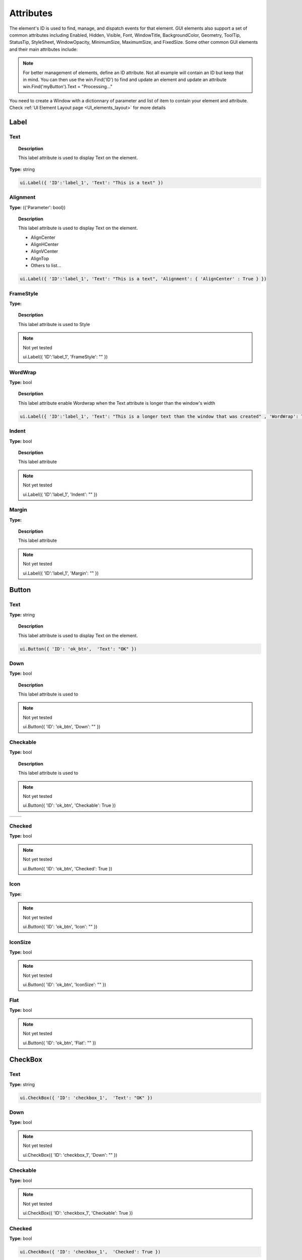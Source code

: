 Attributes
==========

The element's ID is used to find, manage, and dispatch events for that element. GUI elements also support a set of common attributes including 
Enabled, Hidden, Visible, Font, WindowTitle, BackgroundColor, Geometry, ToolTip, StatusTip, StyleSheet, WindowOpacity, MinimumSize, MaximumSize, 
and FixedSize. Some other common GUI elements and their main attributes include:


..  note:: 
	For better management of elements, define an ID attribute. Not all example will contain an ID but keep that in mind. 
	You can then use the win.Find('ID') to find and update an element and update an attribute win.Find('myButton').Text = "Processing..."


You need to create a Window with a dictionnary of parameter and list of item to contain your element and attribute. 
Check :ref:`UI Element Layout page <UI_elements_layout>` for more details

Label
-----

.. _Label Text:

Text
^^^^

..  topic:: Description

	This label attribute is used to display Text on the element. 

**Type:** string

..  code-block:: python

	ui.Label({ 'ID':'label_1', 'Text': "This is a text" })


..  image:: images/UI_label_text.png
	:width: 400px
	:align: center

Alignment 
^^^^^^^^^

**Type:** ({'Parameter': bool})

..  topic:: Description

	This label attribute is used to display Text on the element.

	* AlignCenter
	* AlignHCenter
	* AlignVCenter
	* AlignTop
	* Others to list...

..  code-block:: python

	ui.Label({ 'ID':'label_1', 'Text': "This is a text", 'Alignment': { 'AlignCenter' : True } })

..  image:: images/UI_label_alignment.png
	:width: 400px
	:align: center


FrameStyle
^^^^^^^^^^

**Type:** 

..  topic:: Description

	This label attribute is used to Style

..  note:: Not yet tested

	ui.Label({ 'ID':'label_1', 'FrameStyle': "" })

WordWrap
^^^^^^^^

**Type:** bool

..  topic:: Description

	This label attribute enable Wordwrap when the Text attribute is longer than the window's width

..  code-block:: python
	
	ui.Label({ 'ID':'label_1', 'Text': "This is a longer text than the window that was created" , 'WordWrap': True })

..  image:: images/UI_label_wordwrap.png
	:width: 400px
	:align: center

Indent
^^^^^^

**Type:** bool

..  topic:: Description

	This label attribute

..  note:: Not yet tested

	ui.Label({ 'ID':'label_1', 'Indent': "" })

Margin
^^^^^^

**Type:** 

..  topic:: Description

	This label attribute

..  note:: Not yet tested

	ui.Label({ 'ID':'label_1', 'Margin': "" })


Button
------

.. _Button Text:

Text
^^^^

**Type:** string

..  topic:: Description	

	This label attribute is used to display Text on the element. 

..  code-block:: 

    ui.Button({ 'ID': 'ok_btn',  'Text': "OK" })

..  image:: images/UI_button_text.png
	:width: 400px
	:align: center

Down
^^^^

**Type:** bool

..  topic:: Description

	This label attribute is used to 

..  note:: Not yet tested

    ui.Button({ 'ID': 'ok_btn',  'Down': "" })

Checkable
^^^^^^^^^

**Type:** bool

..  topic:: Description
	
	This label attribute is used to 

..  note:: Not yet tested

    ui.Button({ 'ID': 'ok_btn',  'Checkable': True })

..  |checkon| image:: images/UI_button_checkable_on.png
	:width: 300pt

..  |checkoff| image:: images/UI_button_checkable_off.png
	:width: 300pt

+------------+------------+
| |checkon|  | |checkoff| |
+------------+------------+


Checked
^^^^^^^

**Type:** bool

..  topic:: Description	
	This label attribute is used to 

..  note:: Not yet tested

    ui.Button({ 'ID': 'ok_btn',  'Checked': True })


Icon
^^^^

**Type:** 

..  topic:: Description	
	This label attribute is used to 

..  note:: Not yet tested

    ui.Button({ 'ID': 'ok_btn',  'Icon': "" })


IconSize
^^^^^^^^

**Type:** bool

..  topic:: Description	
	This label attribute is used to 

..  note:: Not yet tested

    ui.Button({ 'ID': 'ok_btn',  'IconSize': "" })

Flat
^^^^

**Type:** bool

..  topic:: Description	
	This label attribute is used to 

..  note:: Not yet tested

    ui.Button({ 'ID': 'ok_btn',  'Flat': "" })


CheckBox
--------

Text
^^^^

**Type:** string

..  topic:: Description		
	This label attribute is used to display Text on the element. 

..  code-block:: 

    ui.CheckBox({ 'ID': 'checkbox_1',  'Text': "OK" })

..  image:: images/UI_checkbox_text.png
	:width: 400px
	:align: center


Down
^^^^

**Type:** bool

..  topic:: Description		
	This label attribute is used to 

..  note:: Not yet tested

    ui.CheckBox({ 'ID': 'checkbox_1',  'Down': "" })

Checkable
^^^^^^^^^

**Type:** bool

..  topic:: Description		
	This label attribute is used to 

..  note:: Not yet tested

    ui.CheckBox({ 'ID': 'checkbox_1',  'Checkable': True })


Checked
^^^^^^^

**Type:** bool

..  topic:: Description		
	This label attribute is used to 

..  code-block:: python

    ui.CheckBox({ 'ID': 'checkbox_1',  'Checked': True })

..  image:: images/UI_checkbox_checked.png
	:width: 400px
	:align: center

Tristate
^^^^^^^^

**Type:**

..  topic:: Description		
	This label attribute is used to activate a 3 state checkbox

..  code-block:: python

    ui.CheckBox({ 'ID': 'checkbox_1',  'Tristate': True })


.. 	|tri1| image:: images/UI_checkbox_tristate1.png
    :width: 300pt

..  |tri2| image:: images/UI_checkbox_tristate2.png
	:width: 300pt

..  |tri3| image:: images/UI_checkbox_tristate3.png
	:width: 300pt

+---------+---------+---------+
| |tri1|  | |tri2|  | |tri3|  |
+---------+---------+---------+


CheckState
^^^^^^^^^^

**Type:**

..  topic:: Description		
	This label attribute is used to 

..  note:: Not yet tested

    ui.CheckBox({ 'ID': 'checkbox_1',  'CheckState': "" })


ComboBox
--------

ItemText
^^^^^^^^

**Type:**

..  topic:: Description		
	This label attribute is used to

..  note:: Not yet tested

    ui.ComboBox({ 'ID': 'combo_1',  'ItemText': 'test' })


Editable
^^^^^^^^

**Type:**bool

..  topic:: Description	
	This label attribute is used to 

..  note:: Not yet tested

    ui.ComboBox({ 'ID': 'combo_1',  'Editable': "" })


CurrentIndex
^^^^^^^^^^^^

**Type:**

..  topic:: Description	
	This label attribute is used to 

..  note:: Not yet tested

    ui.ComboBox({ 'ID': 'combo_1',  'CurrentIndex': "" })


CurrentText
^^^^^^^^^^^

**Type:**string

..  topic:: Description	
	This label attribute is used to 

..  note:: Not yet tested

    ui.ComboBox({ 'ID': 'combo_1',  'CurrentText': "" })


Count
^^^^^

**Type:**int

..  topic:: Description	
	This label attribute is used to 

..  note:: Not yet tested

    ui.ComboBox({ 'ID': 'combo_1',  'Count': 3 })


SpinBox
-------

Value
^^^^^

**Type:** int

..  topic:: Description		
	This spinbox attribute is used to set the current SpinBox value (default max=99)

..  code-block:: python

    ui.SpinBox({ 'ID': 'spin_1',  'Value': 10 })

..  image:: images/UI_spinbox_value.png
	:width: 400px
	:align: center

Minimum
^^^^^^^

**Type:** int

..  topic:: Description

	This spinbox attribute is used to set a Minimum value to the SpinBox

..  code-block:: python

    ui.SpinBox({ 'ID': 'spin_1',  'Minimum': 5 })


Maximum
^^^^^^^

**Type:** int

..  topic:: Description		

	This spinbox attribute is used to set a Maximum value to the SpinBox

..  code-block:: python

    ui.SpinBox({ 'ID': 'spin_1',  'Maximum': 8 })


SingleStep
^^^^^^^^^^

**Type:** int

..  topic:: Description	

	This spinbox attribute is used to set the step value of the SpinBox

..  code-block:: python

    ui.SpinBox({ 'ID': 'spin_1',  'SingleStep': 2 })


Prefix
^^^^^^

**Type:** string

..  topic:: Description	

	This spinbox attribute is used add a text prefix to the spinbox value

..  code-block:: python

    ui.SpinBox({ 'ID': 'spin_1',  'Prefix': "ABC_0" })

..  image:: images/UI_spinbox_prefix.png
	:width: 400px
	:align: center


Suffix
^^^^^^

**Type:** string

..  topic:: Description	

	This spinbox attribute is used add a text suffix to the spinbox value

..  code-block:: python

    ui.SpinBox({ 'ID': 'spin_1',  'Suffix': '_XYZ' })

..  image:: images/UI_spinbox_suffix.png
	:width: 400px
	:align: center


Alignment
^^^^^^^^^

**Type:**

..  topic:: Description		

	This label attribute is used to

..  note:: Not yet tested

    ui.SpinBox({ 'ID': 'spin_1',  'Alignment': "" })


ReadOnly
^^^^^^^^

**Type:** bool

..  topic:: Description	

	This spinbox attribute is used limit the spinbox usage to the side arrows. Keyboard entry disabled

..  code-block:: python

    ui.SpinBox({ 'ID': 'spin_1',  'ReadOnly': True })


Wrapping
^^^^^^^^

**Type:** bool

..  topic:: Description

	This spinbox attribute is used to allow the value to return to the Minimum value when passed Maximum and vice-versa

..  code-block:: python

    ui.SpinBox({ 'ID': 'spin_1',  'Wrapping': True })


Slider
------

Value
^^^^^

**Type:** int

..  topic:: Description	

	This slider attribute is used to set the slider value

..  code-block:: python

    ui.Slider({ 'ID': 'slider_1',  'Value': 5 })

..  image:: images/UI_slider_value.png
	:width: 400px
	:align: center

Minimum
^^^^^^^

**Type:** int

..  topic:: Description		

	This slider attribute is used to set a Minimum value to the Slider

..  code-block:: python

    ui.Slider({ 'ID': 'slider_1',  'Minimum': 2 })


Maximum
^^^^^^^

**Type:** int

..  topic:: Description	

	This slider attribute is used to set a Maximum value to the Slider

..  code-block:: python

    ui.Slider({ 'ID': 'slider_1',  'Maximum': 8 })


SingleStep
^^^^^^^^^^

**Type:** int

..  topic:: Description		

	This slider attribute is used to set the step value of the slider

..  code-block:: python

    ui.Slider({ 'ID': 'slider_1',  'SingleStep': 2 })


PageStep
^^^^^^^^

**Type:**

..  topic:: Description		

	This label attribute is used to

..  note:: Not yet tested

    ui.Slider({ 'ID': 'slider_1',  'PageStep': "" })


Orientation
^^^^^^^^^^^

**Type:** string

..  topic:: Description		

	This slider attribute is used to set the orientation of the slider

	* Vertical
	* Horizontal
	* ...

..  code-block:: python

    ui.Slider({ 'ID': 'slider_1',  'Orientation': 'Vertical' })

..  image:: images/UI_slider_orientation.png
	:width: 400px
	:align: center

Tracking
^^^^^^^^

**Type:**

..  topic:: Description	

	This label attribute is used to

..  note:: Not yet tested

    ui.Slider({ 'ID': 'slider_1',  'Tracking': "" })


SliderPosition
^^^^^^^^^^^^^^

**Type:**

..  topic:: Description	

	This label attribute is used to

..  note:: Not yet tested

    ui.Slider({ 'ID': 'slider_1',  'SliderPosition': ""})


LineEdit
--------

Text
^^^^

**Type:** string

..  topic:: Description	

	This attribute is used to set and display the Text in the LineEdit box. For Multi-Line text, use the TextEdit_ element.  

..  note:: Not yet tested

    ui.LineEdit({ 'ID': 'le_1',  'Text': "My Text" })

..  image:: images/UI_lineedit_text.png
	:width: 400px
	:align: center


PlaceholderText
^^^^^^^^^^^^^^^

**Type:** string

..  topic:: Description		

	This attribute is used to display a text in the lineEdit box. 
	The PlaceholderText will be replaced by user input. 

..  code-block:: python

    ui.LineEdit({ 'ID': 'le_1',  'PlaceholderText': "My Placeholder text" })

..  image:: images/UI_lineedit_placeholdertext.png
	:width: 400px
	:align: center


Font
^^^^

**Type:** 

..  topic:: Description		
	This attribute is used to

..  note:: Not yet tested

    ui.LineEdit({ 'ID': 'le_1',  'Font': "" })


MaxLength
^^^^^^^^^

**Type:** int

..  topic:: Description

	This attribute is used to limit the user input to x(int) character

..  code-block:: python

    ui.LineEdit({ 'ID': 'le_1',  'MaxLength': 10 })


ReadOnly
^^^^^^^^

**Type:** bool

..  topic:: Description		
	This attribute is used to set the LineEdit to be Read-Only. 

..  code-block:: python

    ui.LineEdit({ 'ID': 'le_1',  'ReadOnly': True })


Modified
^^^^^^^^

**Type:** 

..  topic:: Description

	This label attribute is used to

..  note:: Not yet tested

    ui.LineEdit({ 'ID': 'le_1',  'Modified': "" })


ClearButtonEnabled
^^^^^^^^^^^^^^^^^^

**Type:** bool

..  topic:: Description

	This attribute is used to add a button to clear the text field

..  code-block:: python

    ui.LineEdit({ 'ID': 'le_1', 'ClearButtonEnabled': True })

..  image:: images/UI_lineedit_ClearButtonEnabled.png
	:width: 400px
	:align: center


TextEdit
--------

Text
^^^^

**Type:** string

..  topic:: Description		

	This attribute is used to set and display the Text in the TextEdit box. 

..  code-block:: python

    ui.TextEdit({ 'ID': 'te_1',  'Text': "My Text" })

..  image:: images/UI_textedit_text.png
	:width: 400px
	:align: center



PlaceholderText
^^^^^^^^^^^^^^^

**Type:** string

..  topic:: Description		

	This attribute is used to display a text in the lineEdit box. 
	The PlaceholderText will be replaced by user input. 

..  code-block:: python

    ui.TextEdit({ 'ID': 'te_1',  'PlaceholderText': "My Placeholder Text" })


HTML
^^^^

**Type:** string

..  topic:: Description

	This attribute is used render HTML code inside the TextEdit box

..  code-block:: python

    ui.TextEdit({ 'ID': 'te_1',  'HTML': "<h1>HTML code</h1>" })

..  image:: images/UI_textedit_html.png
	:width: 400px
	:align: center

Font
^^^^

**Type:** 

..  topic:: Description		

	This label attribute is used to

..  note:: Not yet tested

    ui.TextEdit({ 'ID': 'te_1',  'Font': "" })


Alignment
^^^^^^^^^

**Type:** dict

..  topic:: Description

	This label attribute is used to

..  note:: Not yet tested

    ui.TextEdit({ 'ID': 'te_1',  'Alignment': "" })


ReadOnly
^^^^^^^^

**Type:** bool

..  topic:: Description		
	This label attribute is used to

..  note:: Not yet tested

    ui.TextEdit({ 'ID': 'te_1',  'ReadOnly': True })


TextColor
^^^^^^^^^

**Type:** dict(r,g,b) ?

..  topic:: Description		

	This label attribute is used to

..  note:: Not yet tested

    ui.TextEdit({ 'ID': 'te_1',  'TextColor': )


TextBackgroundColor
^^^^^^^^^^^^^^^^^^^

**Type:** string

..  topic:: Description

	This label attribute is used to

..  note:: Not yet tested

    ui.TextEdit({ 'ID': 'te_1',  'TextBackgroundColor': "blue" })


TabStopWidth
^^^^^^^^^^^^

**Type:** int

..  topic:: Description

	This attribute is used to set the width of the Tab when inserted. 

..  code-block:: python

    ui.TextEdit({ 'ID': 'te_1',  'TabStopWidth': 50 })


Lexer
^^^^^

**Type:** 

..  topic:: Description
	
	This attribute is used to

..  note:: Not yet tested

    ui.TextEdit({ 'ID': 'te_1',  'Lexer':  })


LexerColors
^^^^^^^^^^^

**Type:** 

..  topic:: Description		

	This attribute is used to

..  note:: Not yet tested

    ui.TextEdit({ 'ID': 'te_1',  'LexerColors': })


ColorPicker
-----------

Text
^^^^

**Type:** string

..  topic:: Description	

	This attribute is used to display a Text with the ColorPicker

..  code-block:: python

    ui.ColorPicker({ 'ID': 'colorpicker_1',  'Text': "My ColorPicker" })

..  image:: images/UI_colorpicker_text.png
	:width: 400px
	:align: center

Color
^^^^^

**Type:** dict

..  topic:: Description

	This attribute is used to set a default color to the ColorPicker. 
	Each RGB color using a float value betwee 0 and 1.

..  code-block:: python

    ui.ColorPicker({ 'ID': 'colorpicker_1', 'Color': {'R':0.5, 'G':0, 'B':1.0} })

..  image:: images/UI_colorpicker_color.png
	:width: 400px
	:align: center

Tracking
^^^^^^^^

**Type:** bool

..  topic:: Description

	This label attribute is used to

..  note:: Not yet tested

    ui.ColorPicker({ 'ID': 'colorpicker_1',  'Tracking': True })


DoAlpha
^^^^^^^

**Type:** bool

..  topic:: Description		

	This attribute is used to include Alpha value in the RGB ColorPicker

..  code-block:: python

    ui.ColorPicker({ 'ID': 'colorpicker_1',  'DoAlpha': True })

..  image:: images/UI_colorpicker_doalpha.png
	:width: 400px
	:align: center

Font
----

Family
^^^^^^

**Type:** string

..  topic:: Description

	This attribute is used to set the font family. 
	Combine with an element using text. 

	* Times New Roman
	* Arial
	* Most font family available with CSS

..  code-block:: python

    ui.Label({'Text': "My Label", "Font": ui.Font({ 'Family': "Times New Roman" }),

..  image:: images/UI_font_family.png
	:width: 400px
	:align: center



StyleName
^^^^^^^^^

**Type:** string

..  topic:: Description		
	This label attribute is used to

..  note:: Not yet tested

    ui.Font({ 'StyleName': "" })


PointSize
^^^^^^^^^

**Type:** int

..  topic:: Description	

	This attribute is used to set a size to the Font (pt). 

..  code-block:: python

    ui.Label({'Text': "My Label", "Font": ui.Font({ 'PointSize': 36 }),


PixelSize
^^^^^^^^^

**Type:** int

..  topic:: Description	

	This attribute is used to set a size to the Font (px). 

..  code-block:: python

    ui.Label({'Text': "My Label", "Font": ui.Font({ 'PixelSize': 36 }),


Bold
^^^^

**Type:** bool

..  topic:: Description

	This attribute is used to apply **bold** to the text

..  note:: Do not seems to apply on all fonts

    ui.Label({'Text': "My Label", "Font": ui.Font({ 'Bold': True }),


Italic
^^^^^^

**Type:** bool

..  topic:: Description

	This attribute is used to apply *Italic* to the text

..  code-block:: python

    ui.Label({'Text': "My Label", "Font": ui.Font({ 'Italic': True }),


Underline
^^^^^^^^^

**Type:** bool

..  topic:: Description

	This attribute is used to add a line under the text

..  code-block:: python

    ui.Label({'Text': "My Label", "Font": ui.Font({ 'Underline': True }),


Overline
^^^^^^^^

**Type:** bool

..  topic:: Description

	This attribute is used to add a line on top of the text

..  code-block:: python

    ui.Label({'Text': "My Label", "Font": ui.Font({ 'Overline': True }),


StrikeOut
^^^^^^^^^

**Type:** bool

..  topic:: Description

	This attribute is used to add a line through the text

..  code-block:: python

    ui.Label({'Text': "My Label", "Font": ui.Font({ 'StrikeOut': True }),


Kerning
^^^^^^^

**Type:** 

..  topic:: Description	

	This attribute is used to

..  note:: Not yet tested

    ui.Font({ 'Kerning': 24 })


Weight
^^^^^^

**Type:** int, float

..  topic:: Description

	This attribute is used to set a size relative to other element of the group. 
	Element with Weight 0.5 will be twice the size of an element with Weight 0.25

..  note:: Not yet tested

    ui.Font({ 'Weight': 0.25 })


Stretch
^^^^^^^

**Type:** bool

..  topic:: Description

	This attribute is used to

..  note:: Not yet tested

    ui.Font({ 'Stretch': True })


MonoSpaced
^^^^^^^^^^

**Type:** bool

..  topic:: Description

	This label attribute is used to

..  note:: Not yet tested

    ui.Font({ 'MonoSpaced': True })


Icon
----

File
^^^^

**Type:** string

..  topic:: Description

	This attribute is used to point to an image file path to use for the Icon Element.
	Need to be joint to an element supporting Icon attribute. (ie: ui.Button)

	* .png 
	* .jpg

..  code-block:: python

	ui.Button({ 'ID': "Browse",  'Text': " Browse", "Icon": ui.Icon({'File': r"UserData:/Scripts/images/csv.png"})})

..  image:: images/UI_icon_file.png
	:width: 400px
	:align: center


TabBar
------

..  note:: 

	Before you can edit TabBar attributes, you need to create a TabBar element, then use the `UI Element function <UI_elements_func>`_ AddTab()

CurrentIndex
^^^^^^^^^^^^

**Type:** int

..  topic:: Description

	This attribute is used to set the current TabBar index

..  note:: Not yet tested

    ui.TabBar({ 'ID':'tabbar_1', 'CurrentIndex': 3 })
	win.Find('tabbar_1').AddTab('Tab1')
    win.Find('tabbar_1').AddTab('Tab2')




TabsClosable
^^^^^^^^^^^^

**Type:** bool

..  topic:: Description

	This attribute is used to add a button to close tabs

..  code-block:: python

    ui.TabBar({ 'ID':'tabbar_1', 'TabsClosable': True })
	win.Find('tabbar_1').AddTab('Tab1')
    win.Find('tabbar_1').AddTab('Tab2')

..  image:: images/UI_tabbar_TabsClosable.png
	:width: 400px
	:align: center


Expanding
^^^^^^^^^

**Type:** bool

..  topic:: Description
	
	This attribute is used to force tabs to expand or not on Window resize. (default=True)

..  code-block:: python

    ui.TabBar({ 'ID':'tabbar_1', 'Expanding': False })

..  image:: images/UI_tabbar_Expanding.png
	:width: 400px
	:align: center

AutoHide
^^^^^^^^

**Type:** bool

..  topic:: Description
	
	This attribute is used to 

..  note:: Not yet tested

    ui.TabBar({ 'AutoHide': True })


Movable
^^^^^^^

**Type:** bool

..  topic:: Description
	
	This attribute is used to enable Drag'n Drop to reorder tabs (default=False)

..  code-block:: python

    ui.TabBar({ 'ID':'tabbar_1', 'Movable': True })


DrawBase
^^^^^^^^

**Type:** bool

..  topic:: Description
	
	This attribute is used to 

..  note:: Not yet tested

    ui.Tabbar({ 'DrawBase': True })


UsesScrollButtons
^^^^^^^^^^^^^^^^^

**Type:** bool

..  topic:: Description

	This attribute is used to 

..  note:: Not yet tested

    ui.Tabbar({ 'ID':'tabbar_1', 'UsesScrollButtons': True })


DocumentMode
^^^^^^^^^^^^

**Type:** bool

..  topic:: Description

	This attribute is used to 

..  note:: Not yet tested

    ui.Tabbar({ 'DocumentMode': True })


ChangeCurrentOnDrag
^^^^^^^^^^^^^^^^^^^

**Type:** bool

..  topic:: Description
	
	This attribute is used to 

..  note:: Not yet tested

    ui.Tabbar({ 'ChangeCurrentOnDrag': True })




Stack
-----

..  topic:: Description #NotInReadme

	Stack are groups of Elements used with TabBar to manage each pages

..  code-block:: python

	ui.Stack({'ID':'stack_1'})

CurrentIndex
^^^^^^^^^^^^
toolbox_items['Stack'].CurrentIndex = 0


AddChild()
^^^^^^^^^^
toolbox_items['Stack'].AddChild(ui.Button({'ID': "Browse", "Icon": ui.Icon({'File': r"UserData:/Scripts/images/test.gif"}), 'IconSize' : [15, 15]}))


Tree
----

ColumnCount
^^^^^^^^^^^

**Type:** int

..  topic:: Description
	
	This attribute is used to set the number of column in the Tree 

..  code-block:: python

    ui.Tree({ 'ID':'my_tree', 'ColumnCount': 2 })

..  image:: images/UI_tree_columncount.png
	:width: 400px
	:align: center


SortingEnabled
^^^^^^^^^^^^^^

**Type:** bool

..  topic:: Description
	
	This attribute is used to 

..  note:: Not yet tested

    ui.Tree({ 'ID':'my_tree', 'SortingEnabled': True })


ItemsExpandable
^^^^^^^^^^^^^^^

**Type:** bool

..  topic:: Description
	
	This attribute is used to 

..  note:: Not yet tested

    ui.Tree({ 'ID':'my_tree', 'ItemsExpandable': True })


ExpandsOnDoubleClick
^^^^^^^^^^^^^^^^^^^^

**Type:** bool

..  topic:: Description
	
	This attribute is used to 

..  note:: Not yet tested

    ui.Tree({ 'ID':'my_tree', 'ExpandsOnDoubleClick': True })


AutoExpandDelay
^^^^^^^^^^^^^^^

**Type:** bool

..  topic:: Description
	
	This attribute is used to 

..  note:: Not yet tested

    ui.Tree({ 'ID':'my_tree', 'AutoExpandDelay': True })


HeaderHidden
^^^^^^^^^^^^

**Type:** bool

..  topic:: Description
	
	This attribute is used to hide the header row. 

..  code-block:: python

    ui.Tree({ 'ID':'my_tree', 'HeaderHidden': True })


IconSize
^^^^^^^^

**Type:** int

..  topic:: Description
	
	This attribute is used to 

..  note:: Not yet tested

    ui.Tree({ 'ID':'my_tree', 'IconSize': 12 })


RootIsDecorated
^^^^^^^^^^^^^^^

**Type:** bool

..  topic:: Description
	
	This attribute is used to 

..  note:: Not yet tested

    ui.Tree({ 'ID':'my_tree', 'RootIsDecorated': True })


Animated
^^^^^^^^

**Type:** bool

..  topic:: Description
	
	This attribute is used to 

..  note:: Not yet tested

    ui.Tree({ 'ID':'my_tree', 'Animated': True })


AllColumnsShowFocus
^^^^^^^^^^^^^^^^^^^

**Type:** bool

..  topic:: Description

	This attribute is used to 

..  note:: Not yet tested

    ui.Tree({ 'ID':'my_tree', 'AllColumnsShowFocus': True })


WordWrap
^^^^^^^^

**Type:** bool

..  topic:: Description
	
	This attribute is used to 

..  note:: Not yet tested

    ui.Tree({ 'ID':'my_tree', 'WordWrap': True })
	itm = win.Find('my_tree').NewItem()
    itm.Text[0] = "too long text for the cell"
	itm.Text[1] = "this is also too long"
    win.Find('my_tree').AddTopLevelItem(itm)


TreePosition
^^^^^^^^^^^^

**Type:** 

..  topic:: Description

	This attribute is used to 

..  note:: Not yet tested

    ui.Tree({ 'ID':'my_tree', 'TreePosition':  })


SelectionBehavior
^^^^^^^^^^^^^^^^^

**Type:** 

..  topic:: Description
	
	This attribute is used to 

..  note:: Not yet tested

    ui.Tree({ 'ID':'my_tree', 'SelectionBehavior':  })


SelectionMode
^^^^^^^^^^^^^

**Type:** 

..  topic:: Description
	
	This attribute is used to 

..  note:: Not yet tested

    ui.Tree({ 'ID':'my_tree', 'SelectionMode':  })


UniformRowHeights
^^^^^^^^^^^^^^^^^

**Type:** bool

..  topic:: Description
	
	This attribute is used to 

..  note:: Not yet tested

    ui.Tree({ 'ID':'my_tree', 'UniformRowHeights': True })


Indentation
^^^^^^^^^^^

**Type:** bool

..  topic:: Description
	
	This attribute is used to 

..  note:: Not yet tested

    ui.Tree({ 'ID':'my_tree', 'Indentation': True })


VerticalScrollMode
^^^^^^^^^^^^^^^^^^

**Type:** bool

..  topic:: Description
	
	This attribute is used to 

..  note:: Not yet tested

    ui.Tree({ 'ID':'my_tree', 'VerticalScrollMode': True })


HorizontalScrollMode
^^^^^^^^^^^^^^^^^^^^

**Type:** bool

..  topic:: Description

	This attribute is used to 

..  note:: Not yet tested

    ui.Tree({ 'ID':'my_tree', 'HorizontalScrollMode': True })


AutoScroll
^^^^^^^^^^

**Type:** bool

..  topic:: Description
	
	This attribute is used to 

..  note:: Not yet tested

    ui.Tree({ 'ID':'my_tree', 'AutoScroll': True })


AutoScrollMargin
^^^^^^^^^^^^^^^^

**Type:** bool

..  topic:: Description
	
	This attribute is used to 

..  note:: Not yet tested

    ui.Tree({ 'ID':'my_tree', 'AutoScrollMargin': True })


TabKeyNavigation
^^^^^^^^^^^^^^^^

**Type:** bool

..  topic:: Description
	
	This attribute is used to 

..  note:: Not yet tested

    ui.Tree({ 'ID':'my_tree', 'TabKeyNavigation': True })


AlternatingRowColors
^^^^^^^^^^^^^^^^^^^^

**Type:** bool

..  topic:: Description
	
	This attribute is used to 

..  note:: Not yet tested

    ui.Tree({ 'ID':'my_tree', 'AlternatingRowColors': True })


FrameStyle
^^^^^^^^^^

**Type:** 

..  topic:: Description
	
	This attribute is used to 

..  note:: Not yet tested

    ui.Tree({ 'ID':'my_tree', 'FrameStyle':  })


LineWidth
^^^^^^^^^

**Type:** int

..  topic:: Description
	
	This attribute is used to 

..  note:: Not yet tested

    ui.Tree({ 'ID':'my_tree', 'LineWidth': 2 })


MidLineWidth
^^^^^^^^^^^^

**Type:** int

..  topic:: Description
	
	This attribute is used to 

..  note:: Not yet tested

    ui.Tree({ 'ID':'my_tree', 'MidLineWidth': 2 })


FrameRect
^^^^^^^^^

**Type:** bool

..  topic:: Description
	
	This attribute is used to 

..  note:: Not yet tested

    ui.Tree({ 'ID':'my_tree', 'FrameRect': True })


FrameShape
^^^^^^^^^^

**Type:** 

..  topic:: Description
	
	This attribute is used to 

..  note:: Not yet tested

    ui.Tree({ 'ID':'my_tree', 'FrameShape':  })


FrameShadow
^^^^^^^^^^^

**Type:** bool

..  topic:: Description
	
	This attribute is used to 

..  note:: Not yet tested

    ui.Tree({ 'ID':'my_tree', 'FrameShadow': True })


TreeItem
--------

..  note:: 

	Before you can edit TreeItem attributes, you need to create a Tree element, then use the `UI Element function <UI_elements_func>`_ AddItem()


Selected
^^^^^^^^

**Type:** bool

..  topic:: Description
	
	This attribute is used to 

..  note:: Not yet tested

    ui.TreeItem({ 'Selected': True })


Hidden
^^^^^^

**Type:** bool

..  topic:: Description
	
	This attribute is used to 

..  note:: Not yet tested

    ui.TreeItem({ 'Hidden': True })


Expanded
^^^^^^^^

**Type:** bool

..  topic:: Description
	
	This attribute is used to 

..  note:: Not yet tested

    ui.TreeItem({ 'Expanded': True })



Disabled
^^^^^^^^

**Type:** bool

..  topic:: Description
	
	This attribute is used to 

..  note:: Not yet tested

    ui.TreeItem({ 'Disabled': True })


FirstColumnSpanned
^^^^^^^^^^^^^^^^^^

**Type:** bool

..  topic:: Description
	
	This attribute is used to 

..  note:: Not yet tested

    ui.TreeItem({ 'Selected': True })


Flags
^^^^^

**Type:** bool

..  topic:: Description
	
	This attribute is used to 

..  note:: Not yet tested

    ui.TreeItem({ 'Selected': True })


ChildIndicatorPolicy
^^^^^^^^^^^^^^^^^^^^

**Type:** bool

..  topic:: Description
	
	This attribute is used to 

..  note:: Not yet tested

    ui.TreeItem({ 'Selected': True })


Some elements also have property arrays, indexed by item or column (zero-based), e.g. newItem.Text[2] = 'Third column text'


Combo
-----

ItemText[ ]
^^^^^^^^^^^

**Type:** string

..  topic:: Description
	
	This attribute is used to 

..  note:: Not yet tested

    newItem.Text[2] = 'Third column text'


TabBar Property Array
---------------------

TabText[ ]
^^^^^^^^^^

**Type:** string

..  topic:: Description
	
	This attribute is used to 

..  note:: Not yet tested

    newItem.TabText[2] = "Third Tab Text"


TabToolTip[ ]
^^^^^^^^^^^^^

**Type:** string

..  topic:: Description
	
	This attribute is used to 

..  note:: Not yet tested

    newItem.TabToolTip[2] = "Third Tab Tooltip Text"


TabWhatsThis[ ]
^^^^^^^^^^^^^^^

**Type:** string

..  topic:: Description
	
	This attribute is used to 

..  note:: Not yet tested

    newItem.TabWhatsThis[2] = "Third Tab WhatsThis Text"


TabTextColor[index]
^^^^^^^^^^^^^^^^^^^

**Type:** dict

..  topic:: Description
	
	This attribute is used to change the Tab Text color with RGBA dictionary values. 

..  code-block:: python

    ui.TabBar({ 'ID':'tabbar_1'})
	win.Find('tabbar_1').AddTab('Tab1')
	win.Find('tabbar_1').TabTextColor[0] = { 'R':1, 'G': 0, 'B':0, 'A':1 }

..  image:: images/UI_tabbar_TabTextColor.png
	:width: 400px
	:align: center



Tree Property Array
-------------------

ColumnWidth[ ]
^^^^^^^^^^^^^^

**Type:** int

..  topic:: Description
	
	This attribute is used to 

..  note:: Not yet tested

    newItem.ColumnWidth[2] = 50


Treeitem Property Array
-----------------------

Text[ ]
^^^^^^^

**Type:** string

..  topic:: Description
	
	This attribute is used to 

..  note:: Not yet tested

    newItem.Text[2] = 'Text inside Tree in third row'


StatusTip[ ]
^^^^^^^^^^^^

**Type:** string

..  topic:: Description
	
	This attribute is used to 

..  note:: Not yet tested

    newItem.StatusTip[2] = 'StatusTip inside Tree in third row'


ToolTip[ ]
^^^^^^^^^^

**Type:** string

..  topic:: Description
	
	This attribute is used to 

..  note:: Not yet tested

    newItem.ToolTip[2] = 'ToolTip inside Tree in third row'


WhatsThis[ ]
^^^^^^^^^^^^

**Type:** string

..  topic:: Description
	
	This attribute is used to 

..  note:: Not yet tested

    newItem.WhatsThis[2] = 'WhatsThis inside Tree in third row'


SizeHint[ ]
^^^^^^^^^^^

**Type:** int

..  topic:: Description
	
	This attribute is used to 

..  note:: Not yet tested

    newItem.SizeHint[2] = 'SizeHint inside Tree in third row'


TextAlignment[ ]
^^^^^^^^^^^^^^^^

**Type:** string

..  topic:: Description
	
	This attribute is used to 

..  note:: Not yet tested

    newItem.TextAlignment[2] = 'TextAlignment inside Tree in third row'


CheckState[ ]
^^^^^^^^^^^^^

**Type:** bool

..  topic:: Description
	
	This attribute is used to 

..  note:: Not yet tested

    newItem.CheckState[2] = 'CheckState inside Tree in third row'


BackgroundColor[ ]
^^^^^^^^^^^^^^^^^^

**Type:** dict

..  topic:: Description
	
	This attribute is used to 

..  note:: Not yet tested

    newItem.BackgroundColor[2] = {'R':1, 'G':1, 'B':1}


TextColor[ ]
^^^^^^^^^^^^

**Type:** dict

..  topic:: Description
	
	This attribute is used to change the color of the text

..  note:: Not yet tested

    newItem.TextColor[2] = {'R':1, 'G':1, 'B':1}


Icon[ ]
^^^^^^^

**Type:** string

..  topic:: Description
	
	This attribute is used to 

..  note:: Not yet tested

    newItem.Icon[2] = 


Font[ ]
^^^^^^^

**Type:** string

..  topic:: Description
	
	This attribute is used to 

..  note:: Not yet tested

    newItem.Font[2] = 'Font inside Tree in third row'

	
Some elements like Label and Button will automatically recognise and render basic HTML in their Text attributes, 
and TextEdit is capable of displaying and returning HTML too. 
Element attributes can be specified when creating the element, or can be read or changed later:

..  code-block:: python

	win.Find('myButton').Text = "Processing..."


Timer
-----

Interval
^^^^^^^^

**Type:** int

..  topic:: Description
	
	This attribute is used to set a time in milisecs

..  code-block:: python

	ui.Timer({ 'ID': 'MyTimer', 'Interval': 1000 })  # 1000 millisecs
    mytimer.Start() Start() and Stop()   to add in the UI_elements_func.rst
	dispatcher['On']['Timeout'] = OnTimer



Singleshot
^^^^^^^^^^

**Type:** int

..  topic:: Description
	
	This attribute is used to

..  note:: Not yet tested
	ui.Timer({ 'ID': 'MyTimer', 'Singleshot': 1000 })


RemainingTime
^^^^^^^^^^^^^

**Type:** int

..  topic:: Description
	
	This attribute is used to

..  note:: Not yet tested
	ui.Timer({ 'ID': 'MyTimer', 'RemainingTime': 1000 })


IsActive
^^^^^^^^

**Type:** bool

..  topic:: Description
	
	This attribute is used to

..  note:: Not yet tested
	ui.Timer({ 'ID': 'MyTimer', 'IsActive': True })


